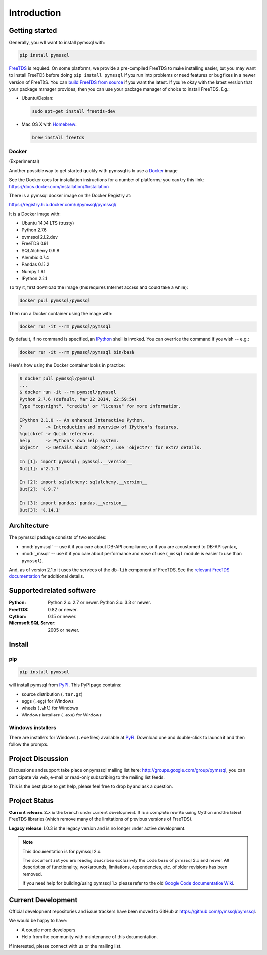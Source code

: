 ============
Introduction
============

Getting started
===============

Generally, you will want to install pymssql with:

.. code-block:: bash

    pip install pymssql

`FreeTDS <http://www.freetds.org/>`_ is required. On some platforms, we provide
a pre-compiled FreeTDS to make installing easier, but you may want to install
FreeTDS before doing ``pip install pymssql`` if you run into problems or need
features or bug fixes in a newer version of FreeTDS. You can `build FreeTDS
from source <http://www.freetds.org/userguide/build.htm>`_ if you want the
latest. If you're okay with the latest version that your package manager
provides, then you can use your package manager of choice to install FreeTDS.
E.g.:

* Ubuntu/Debian:

  .. code-block:: bash

      sudo apt-get install freetds-dev

* Mac OS X with `Homebrew <http://brew.sh/>`_:

  .. code-block:: bash

      brew install freetds


Docker
------

(Experimental)

Another possible way to get started quickly with pymssql is to use a `Docker
<https://www.docker.com/>`_ image.

See the Docker docs for installation instructions for a number of platforms;
you can try this link: https://docs.docker.com/installation/#installation

There is a pymssql docker image on the Docker Registry at:

https://registry.hub.docker.com/u/pymssql/pymssql/

It is a Docker image with:

* Ubuntu 14.04 LTS (trusty)
* Python 2.7.6
* pymssql 2.1.2.dev
* FreeTDS 0.91
* SQLAlchemy 0.9.8
* Alembic 0.7.4
* Pandas 0.15.2
* Numpy 1.9.1
* IPython 2.3.1

To try it, first download the image (this requires Internet access and could
take a while):

.. code-block:: bash

    docker pull pymssql/pymssql

Then run a Docker container using the image with:

.. code-block:: bash

    docker run -it --rm pymssql/pymssql

By default, if no command is specified, an `IPython <http://ipython.org>`_
shell is invoked. You can override the command if you wish -- e.g.:

.. code-block:: bash

    docker run -it --rm pymssql/pymssql bin/bash

Here's how using the Docker container looks in practice:

.. code-block:: bash

    $ docker pull pymssql/pymssql
    ...
    $ docker run -it --rm pymssql/pymssql
    Python 2.7.6 (default, Mar 22 2014, 22:59:56)
    Type "copyright", "credits" or "license" for more information.

    IPython 2.1.0 -- An enhanced Interactive Python.
    ?         -> Introduction and overview of IPython's features.
    %quickref -> Quick reference.
    help      -> Python's own help system.
    object?   -> Details about 'object', use 'object??' for extra details.

    In [1]: import pymssql; pymssql.__version__
    Out[1]: u'2.1.1'

    In [2]: import sqlalchemy; sqlalchemy.__version__
    Out[2]: '0.9.7'

    In [3]: import pandas; pandas.__version__
    Out[3]: '0.14.1'


Architecture
============

.. image:: images/pymssql-stack.png

The pymssql package consists of two modules:

* :mod:`pymssql` -- use it if you care about DB-API compliance, or if you are
  accustomed to DB-API syntax,
* :mod:`_mssql` -- use it if you care about performance and ease of use
  (``_mssql`` module is easier to use than ``pymssql``).

And, as of version 2.1.x it uses the services of the ``db-lib`` component of
FreeTDS. See the `relevant FreeTDS documentation`_ for additional details.

.. _relevant FreeTDS documentation: http://www.freetds.org/which_api.html

Supported related software
==========================

:Python: Python 2.x: 2.7 or newer. Python 3.x: 3.3 or newer.
:FreeTDS: 0.82 or newer.
:Cython: 0.15 or newer.
:Microsoft SQL Server: 2005 or newer.

Install
=======

pip
---

.. code-block:: console

    pip install pymssql

will install pymssql from `PyPI <https://pypi.python.org/pypi/pymssql>`_. This
PyPI page contains:

- source distribution (``.tar.gz``)
- eggs (``.egg``) for Windows
- wheels (``.whl``) for Windows
- Windows installers (``.exe``) for Windows

Windows installers
------------------

There are installers for Windows (``.exe`` files) available at `PyPI
<https://pypi.python.org/pypi/pymssql>`_. Download one and double-click to
launch it and then follow the prompts.

Project Discussion
==================

Discussions and support take place on pymssql mailing list here:
http://groups.google.com/group/pymssql, you can participate via web, e-mail or
read-only subscribing to the mailing list feeds.

This is the best place to get help, please feel free to drop by and ask a
question.

Project Status
==============

**Current release**: 2.x is the branch under current development. It is a
complete rewrite using Cython and the latest FreeTDS libraries (which remove
many of the limitations of previous versions of FreeTDS).

**Legacy release**: 1.0.3 is the legacy version and is no longer under active
development.

.. note:: This documentation is for pymssql 2.x.

    The document set you are reading describes exclusively the code base of
    pymssql 2.x and newer. All description of functionality, workarounds,
    limitations, dependencies, etc. of older revisions has been removed.

    If you need help for building/using pymssql 1.x please refer to the old
    `Google Code documentation Wiki`_.

.. _Google Code documentation Wiki: https://code.google.com/p/pymssql/wiki/Documentation

Current Development
===================

Official development repositories and issue trackers have been moved to GitHub
at https://github.com/pymssql/pymssql.

We would be happy to have:

* A couple more developers
* Help from the community with maintenance of this documentation.

If interested, please connect with us on the mailing list.
